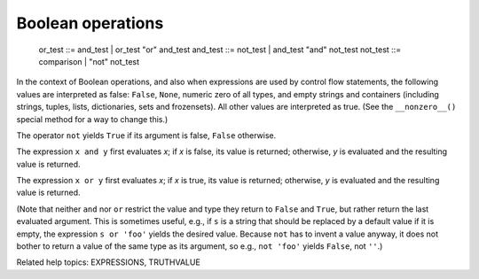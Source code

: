 Boolean operations
******************

   or_test  ::= and_test | or_test "or" and_test
   and_test ::= not_test | and_test "and" not_test
   not_test ::= comparison | "not" not_test

In the context of Boolean operations, and also when expressions are
used by control flow statements, the following values are interpreted
as false: ``False``, ``None``, numeric zero of all types, and empty
strings and containers (including strings, tuples, lists,
dictionaries, sets and frozensets).  All other values are interpreted
as true.  (See the ``__nonzero__()`` special method for a way to
change this.)

The operator ``not`` yields ``True`` if its argument is false,
``False`` otherwise.

The expression ``x and y`` first evaluates *x*; if *x* is false, its
value is returned; otherwise, *y* is evaluated and the resulting value
is returned.

The expression ``x or y`` first evaluates *x*; if *x* is true, its
value is returned; otherwise, *y* is evaluated and the resulting value
is returned.

(Note that neither ``and`` nor ``or`` restrict the value and type they
return to ``False`` and ``True``, but rather return the last evaluated
argument. This is sometimes useful, e.g., if ``s`` is a string that
should be replaced by a default value if it is empty, the expression
``s or 'foo'`` yields the desired value.  Because ``not`` has to
invent a value anyway, it does not bother to return a value of the
same type as its argument, so e.g., ``not 'foo'`` yields ``False``,
not ``''``.)

Related help topics: EXPRESSIONS, TRUTHVALUE

